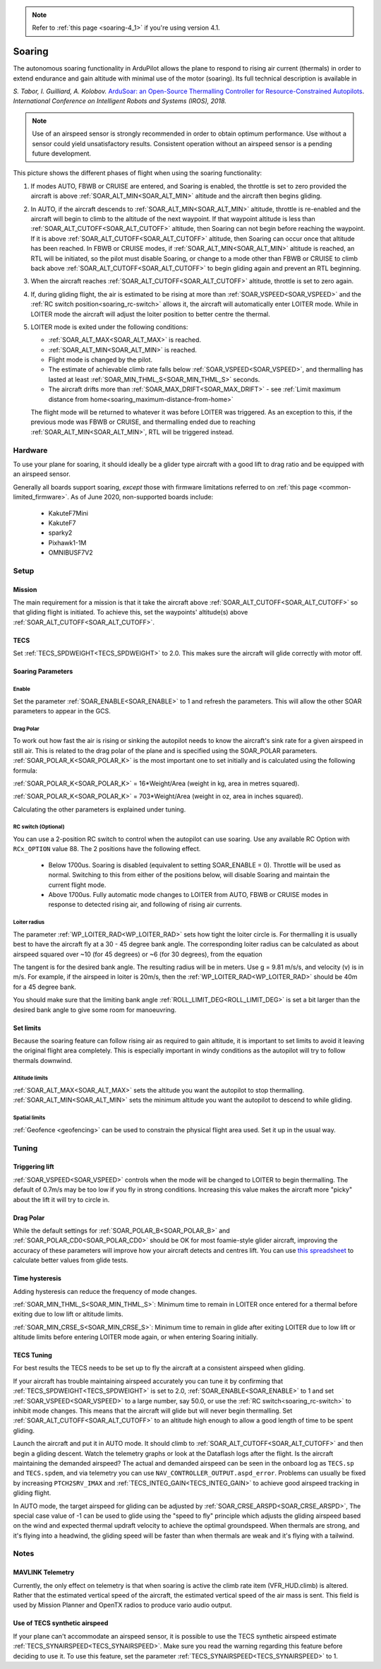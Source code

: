 .. _soaring:

.. note::

  Refer to :ref:`this page <soaring-4_1>` if you're using version 4.1.

=======
Soaring
=======

.. image:: ../../../images/soar-cover.jpg


The autonomous soaring functionality in ArduPilot allows the plane to respond to 
rising air current (thermals) in order to extend endurance and gain altitude with 
minimal use of the motor (soaring). Its full technical description is available in

*S. Tabor, I. Guilliard, A. Kolobov.* `ArduSoar: an Open-Source Thermalling Controller for Resource-Constrained Autopilots <https://arxiv.org/abs/1802.08215/>`_. *International Conference on Intelligent Robots and Systems (IROS), 2018.*

.. note:: Use of an airspeed sensor is strongly recommended in order to obtain optimum performance. Use without a sensor could yield unsatisfactory results. Consistent operation without an airspeed sensor is a pending future development.

.. image:: ../../../images/thermalling.jpg

This picture shows the different phases of flight when using the soaring
functionality:

#. If modes AUTO, FBWB or CRUISE are entered, and Soaring is enabled, the throttle is set to zero provided the aircraft is above :ref:`SOAR_ALT_MIN<SOAR_ALT_MIN>` altitude and the aircraft then begins gliding.
#. In AUTO, if the aircraft descends to :ref:`SOAR_ALT_MIN<SOAR_ALT_MIN>` altitude, throttle is re-enabled and the aircraft will begin to climb to the altitude of the next waypoint. If that waypoint altitude is less than :ref:`SOAR_ALT_CUTOFF<SOAR_ALT_CUTOFF>` altitude, then Soaring can not begin before reaching the waypoint. If it is above :ref:`SOAR_ALT_CUTOFF<SOAR_ALT_CUTOFF>` altitude, then Soaring can occur once that altitude has been reached. In FBWB or CRUISE modes, if  :ref:`SOAR_ALT_MIN<SOAR_ALT_MIN>` altitude is reached, an RTL will be initiated, so the pilot must disable Soaring, or change to a mode other than FBWB or CRUISE to climb back above :ref:`SOAR_ALT_CUTOFF<SOAR_ALT_CUTOFF>` to begin gliding again and prevent an RTL beginning.
#. When the aircraft reaches :ref:`SOAR_ALT_CUTOFF<SOAR_ALT_CUTOFF>` altitude, throttle is set to zero again.
#. If, during gliding flight, the air is estimated to be rising at more than
   :ref:`SOAR_VSPEED<SOAR_VSPEED>` and the :ref:`RC switch position<soaring_rc-switch>` allows it, the aircraft will automatically enter LOITER mode. While in LOITER mode the aircraft will adjust the loiter position to better centre the thermal.
#. LOITER mode is exited under the following conditions:

   - :ref:`SOAR_ALT_MAX<SOAR_ALT_MAX>` is reached.
   - :ref:`SOAR_ALT_MIN<SOAR_ALT_MIN>` is reached.
   - Flight mode is changed by the pilot.
   - The estimate of achievable climb rate falls below :ref:`SOAR_VSPEED<SOAR_VSPEED>`, and 
     thermalling has lasted at least :ref:`SOAR_MIN_THML_S<SOAR_MIN_THML_S>` seconds.
   - The aircraft drifts more than :ref:`SOAR_MAX_DRIFT<SOAR_MAX_DRIFT>` - see :ref:`Limit maximum distance from home<soaring_maximum-distance-from-home>`

   The flight mode will be returned to whatever it was before LOITER was 
   triggered. As an exception to this, if the previous mode was FBWB or 
   CRUISE, and thermalling ended due to reaching :ref:`SOAR_ALT_MIN<SOAR_ALT_MIN>`,
   RTL will be triggered instead.

Hardware
========

To use your plane for soaring, it should ideally be a glider type aircraft with 
a good lift to drag ratio and be equipped with an airspeed sensor.

Generally all boards support soaring, *except* those with firmware limitations referred to on :ref:`this page <common-limited_firmware>`. As of June 2020, non-supported boards include:

 - KakuteF7Mini
 - KakuteF7
 - sparky2
 - Pixhawk1-1M
 - OMNIBUSF7V2

Setup
=====

Mission 
-------

The main requirement for a mission is that it take the aircraft above :ref:`SOAR_ALT_CUTOFF<SOAR_ALT_CUTOFF>`
so that gliding flight is initiated. To achieve this, set the waypoints' altitude(s)
above :ref:`SOAR_ALT_CUTOFF<SOAR_ALT_CUTOFF>`. 

TECS
----
 
Set :ref:`TECS_SPDWEIGHT<TECS_SPDWEIGHT>` to 2.0. This makes sure the aircraft will glide correctly with motor off.

Soaring Parameters
------------------

Enable
~~~~~~

Set the parameter :ref:`SOAR_ENABLE<SOAR_ENABLE>` to 1 and refresh the parameters. This will allow the other SOAR parameters
to appear in the GCS.

Drag Polar
~~~~~~~~~~~

To work out how fast the air is rising or sinking the autopilot needs to know the
aircraft's sink rate for a given airspeed in still air. This is related to the 
drag polar of the plane and is specified using the SOAR_POLAR parameters.
:ref:`SOAR_POLAR_K<SOAR_POLAR_K>` is the most important one to set initially and is calculated
using the following formula:

:ref:`SOAR_POLAR_K<SOAR_POLAR_K>` = 16*Weight/Area
(weight in kg, area in metres squared).

:ref:`SOAR_POLAR_K<SOAR_POLAR_K>` = 703*Weight/Area
(weight in oz, area in inches squared).

Calculating the other parameters is explained under tuning.

.. _soaring_rc-switch:

RC switch (Optional)
~~~~~~~~~~~~~~~~~~~~

You can use a 2-position RC switch to control when the autopilot can use soaring. Use any available RC Option with ``RCx_OPTION`` value 88. The 2 positions have the following effect.

 - Below 1700us. Soaring is disabled (equivalent to setting SOAR_ENABLE = 0). Throttle will be used as normal. Switching to this from either of the positions below, will disable Soaring and maintain the current flight mode.
 
 - Above 1700us. Fully automatic mode changes to LOITER from AUTO, FBWB or CRUISE modes in response to detected rising air, and following of rising air currents.


Loiter radius 
~~~~~~~~~~~~~

The parameter :ref:`WP_LOITER_RAD<WP_LOITER_RAD>` sets how tight the loiter circle is. For thermalling it is usually
best to have the aircraft fly at a 30 - 45 degree bank angle. The corresponding loiter radius can be calculated as 
about airspeed squared over ~10 (for 45 degrees) or ~6 (for 30 degrees), from the equation

.. raw:: html

   <a href="https://www.codecogs.com/eqnedit.php?latex=r&space;=&space;\frac{v^2}{g&space;\tan&space;\phi}" target="_blank"><img src="https://latex.codecogs.com/gif.latex?r&space;=&space;\frac{v^2}{g&space;\tan&space;\phi}" title="r = \frac{v^2}{g \tan \phi}" /></a>

The tangent is for the desired bank angle. The resulting radius will be in meters. Use g  = 9.81 m/s/s, and velocity (v) is in m/s. For example, if the airspeed in loiter is 20m/s, then the :ref:`WP_LOITER_RAD<WP_LOITER_RAD>` should be 40m for a 45 degree bank.

You should make sure that the limiting bank angle :ref:`ROLL_LIMIT_DEG<ROLL_LIMIT_DEG>` is set a bit larger than the desired bank angle to give some room for manoeuvring.


Set limits
----------

Because the soaring feature can follow rising air as required to gain altitude, it is important to set limits to avoid it leaving the original flight area completely. This is especially important in windy conditions as the autopilot will try to follow thermals downwind.

Altitude limits
~~~~~~~~~~~~~~~

:ref:`SOAR_ALT_MAX<SOAR_ALT_MAX>` sets the altitude you want the autopilot to stop thermalling.
:ref:`SOAR_ALT_MIN<SOAR_ALT_MIN>` sets the minimum altitude you want the autopilot to descend to while gliding.


Spatial limits
~~~~~~~~~~~~~~

:ref:`Geofence <geofencing>` can be used to constrain the physical flight area used. Set it up in the usual way.


Tuning
======

Triggering lift
---------------

:ref:`SOAR_VSPEED<SOAR_VSPEED>` controls when the mode will be changed to LOITER to begin thermalling. The default of 0.7m/s
may be too low if you fly in strong conditions. Increasing this value makes the aircraft more "picky" about the lift it will
try to circle in.

Drag Polar
----------

While the default settings for :ref:`SOAR_POLAR_B<SOAR_POLAR_B>` and :ref:`SOAR_POLAR_CD0<SOAR_POLAR_CD0>`
should be OK for most foamie-style glider aircraft, improving the accuracy of these parameters will improve how
your aircraft detects and centres lift. You can use `this spreadsheet <https://docs.google.com/spreadsheets/d/1WA9CXRSPBc6mFydhQ3O_2SeDrQoFH1UrdiXd0PJ-zE4/edit?usp=sharing>`__ to calculate better values from glide tests.


Time hysteresis
---------------

Adding hysteresis can reduce the frequency of mode changes.

:ref:`SOAR_MIN_THML_S<SOAR_MIN_THML_S>`: Minimum time to remain in LOITER once entered for a thermal before exiting due to low lift or altitude limits.

:ref:`SOAR_MIN_CRSE_S<SOAR_MIN_CRSE_S>`: Minimum time to remain in glide after exiting LOITER due to low lift or altitude limits before entering LOITER mode again, or when entering Soaring initially.

TECS Tuning
-----------
For best results the TECS needs to be set up to fly the aircraft at a consistent airspeed when 
gliding.

If your aircraft has trouble maintaining airspeed accurately you can tune it by confirming that 
:ref:`TECS_SPDWEIGHT<TECS_SPDWEIGHT>` is set to 2.0, :ref:`SOAR_ENABLE<SOAR_ENABLE>` to 1 and set
:ref:`SOAR_VSPEED<SOAR_VSPEED>` to a large number, say 50.0, or use the :ref:`RC switch<soaring_rc-switch>`
to inhibit mode changes. This means that the aircraft will
glide but will never begin thermalling. Set :ref:`SOAR_ALT_CUTOFF<SOAR_ALT_CUTOFF>` to an altitude high enough to
allow a good length of time to be spent gliding. 

Launch the aircraft and put it in AUTO mode. It should climb to :ref:`SOAR_ALT_CUTOFF<SOAR_ALT_CUTOFF>` 
and then begin a gliding descent. Watch the telemetry graphs or look at the Dataflash logs after the flight. Is the aircraft maintaining the demanded airspeed? The actual and demanded airspeed can be seen in the onboard log as 
``TECS.sp`` and ``TECS.spdem``, and via telemetry you can use ``NAV_CONTROLLER_OUTPUT.aspd_error``. Problems can usually be fixed
by increasing ``PTCH2SRV_IMAX`` and :ref:`TECS_INTEG_GAIN<TECS_INTEG_GAIN>` to achieve good airspeed
tracking in gliding flight.

In AUTO mode, the target airspeed for gliding can be adjusted by :ref:`SOAR_CRSE_ARSPD<SOAR_CRSE_ARSPD>`,
The special case value of -1 can be used to glide using the "speed to fly" principle which adjusts the 
gliding airspeed based on the wind and expected thermal updraft velocity to achieve the optimal groundspeed.
When thermals are strong, and it's flying into a headwind, the gliding speed will be faster than when
thermals are weak and it's flying with a tailwind.

Notes
=====

MAVLINK Telemetry
-----------------

Currently, the only effect on telemetry is that when soaring is active the climb rate item (VFR_HUD.climb) is altered. Rather that the estimated vertical speed of the aircraft, the estimated vertical speed of the air mass is sent. This field is used by Mission Planner and OpenTX radios to produce vario audio output.

Use of TECS synthetic airspeed
------------------------------

If your plane can't accommodate an airspeed sensor, it is possible to use the TECS synthetic airspeed estimate :ref:`TECS_SYNAIRSPEED<TECS_SYNAIRSPEED>`.
Make sure you read the warning regarding this feature before deciding to use it. To use this feature, set the parameter :ref:`TECS_SYNAIRSPEED<TECS_SYNAIRSPEED>` to 1.